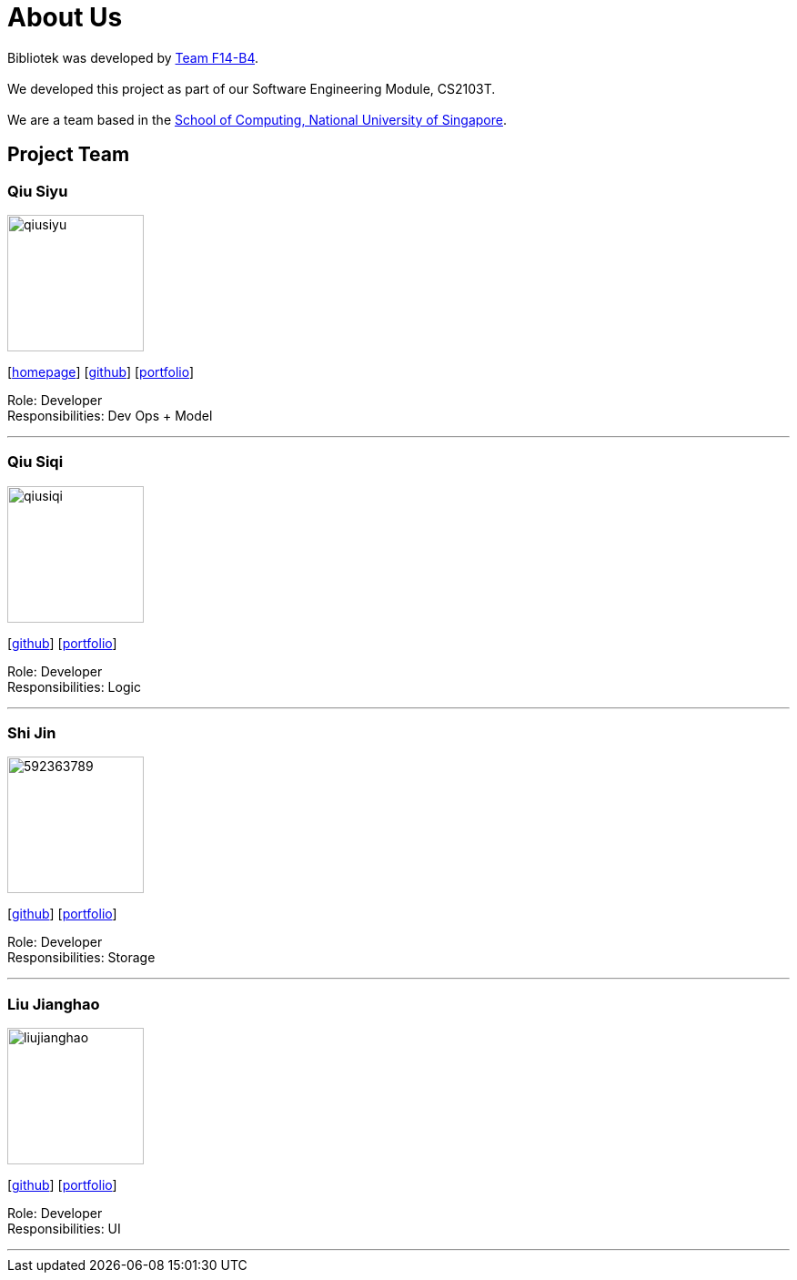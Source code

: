 = About Us
:relfileprefix: team/
:imagesDir: images
:stylesDir: stylesheets

Bibliotek was developed by https://github.com/CS2103JAN2018-F14-B4[Team F14-B4]. +
{empty} +
We developed this project as part of our Software Engineering Module, CS2103T. +
{empty} +
We are a team based in the http://www.comp.nus.edu.sg[School of Computing, National University of Singapore].

== Project Team

=== Qiu Siyu
image::qiusiyu.jpg[width="150", align="left"]
{empty}[https://danielteo.me[homepage]] [http://github.com/takuyakanbr[github]] [<<johndoe#, portfolio>>]

Role: Developer +
Responsibilities: Dev Ops + Model

'''

=== Qiu Siqi
image::qiusiqi.jpg[width="150", align="left"]
{empty}[http://github.com/qiu-siqi[github]] [<<johndoe#, portfolio>>]

Role: Developer +
Responsibilities: Logic

'''

=== Shi Jin
image::592363789.jpg[width="150", align="left"]
{empty}[http://github.com/592363789[github]] [<<johndoe#, portfolio>>]

Role: Developer +
Responsibilities: Storage

'''

=== Liu Jianghao
image::liujianghao.jpg[width="150", align="left"]
{empty}[http://github.com/fishTT[github]] [<<johndoe#, portfolio>>]

Role: Developer +
Responsibilities: UI

'''
